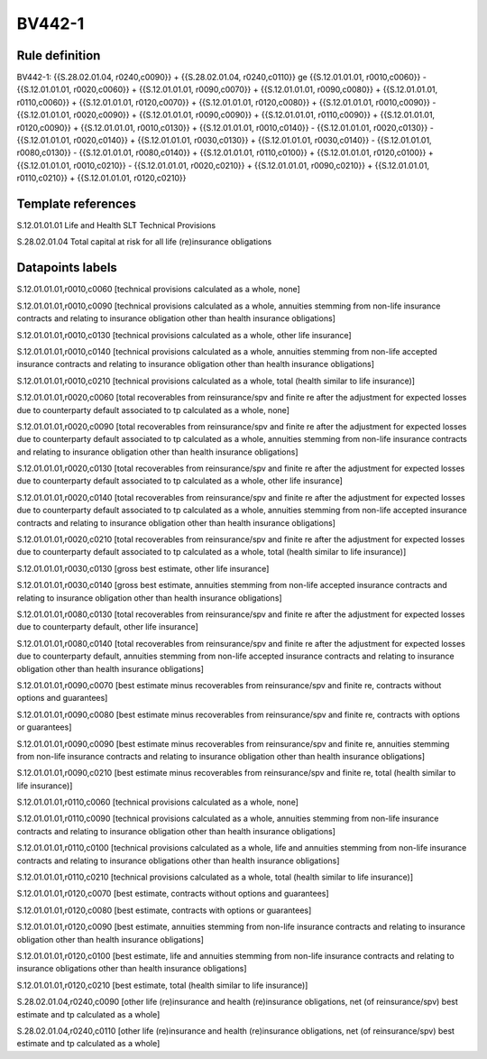 =======
BV442-1
=======

Rule definition
---------------

BV442-1: {{S.28.02.01.04, r0240,c0090}} + {{S.28.02.01.04, r0240,c0110}} ge {{S.12.01.01.01, r0010,c0060}} - {{S.12.01.01.01, r0020,c0060}} + {{S.12.01.01.01, r0090,c0070}} + {{S.12.01.01.01, r0090,c0080}} + {{S.12.01.01.01, r0110,c0060}} + {{S.12.01.01.01, r0120,c0070}} + {{S.12.01.01.01, r0120,c0080}} + {{S.12.01.01.01, r0010,c0090}} - {{S.12.01.01.01, r0020,c0090}} + {{S.12.01.01.01, r0090,c0090}} + {{S.12.01.01.01, r0110,c0090}} + {{S.12.01.01.01, r0120,c0090}} + {{S.12.01.01.01, r0010,c0130}} + {{S.12.01.01.01, r0010,c0140}} - {{S.12.01.01.01, r0020,c0130}} - {{S.12.01.01.01, r0020,c0140}} + {{S.12.01.01.01, r0030,c0130}} + {{S.12.01.01.01, r0030,c0140}} - {{S.12.01.01.01, r0080,c0130}} - {{S.12.01.01.01, r0080,c0140}} + {{S.12.01.01.01, r0110,c0100}} + {{S.12.01.01.01, r0120,c0100}} + {{S.12.01.01.01, r0010,c0210}} - {{S.12.01.01.01, r0020,c0210}} + {{S.12.01.01.01, r0090,c0210}} + {{S.12.01.01.01, r0110,c0210}} + {{S.12.01.01.01, r0120,c0210}}


Template references
-------------------

S.12.01.01.01 Life and Health SLT Technical Provisions

S.28.02.01.04 Total capital at risk for all life (re)insurance obligations


Datapoints labels
-----------------

S.12.01.01.01,r0010,c0060 [technical provisions calculated as a whole, none]

S.12.01.01.01,r0010,c0090 [technical provisions calculated as a whole, annuities stemming from non-life insurance contracts and relating to insurance obligation other than health insurance obligations]

S.12.01.01.01,r0010,c0130 [technical provisions calculated as a whole, other life insurance]

S.12.01.01.01,r0010,c0140 [technical provisions calculated as a whole, annuities stemming from non-life accepted insurance contracts and relating to insurance obligation other than health insurance obligations]

S.12.01.01.01,r0010,c0210 [technical provisions calculated as a whole, total (health similar to life insurance)]

S.12.01.01.01,r0020,c0060 [total recoverables from reinsurance/spv and finite re after the adjustment for expected losses due to counterparty default associated to tp calculated as a whole, none]

S.12.01.01.01,r0020,c0090 [total recoverables from reinsurance/spv and finite re after the adjustment for expected losses due to counterparty default associated to tp calculated as a whole, annuities stemming from non-life insurance contracts and relating to insurance obligation other than health insurance obligations]

S.12.01.01.01,r0020,c0130 [total recoverables from reinsurance/spv and finite re after the adjustment for expected losses due to counterparty default associated to tp calculated as a whole, other life insurance]

S.12.01.01.01,r0020,c0140 [total recoverables from reinsurance/spv and finite re after the adjustment for expected losses due to counterparty default associated to tp calculated as a whole, annuities stemming from non-life accepted insurance contracts and relating to insurance obligation other than health insurance obligations]

S.12.01.01.01,r0020,c0210 [total recoverables from reinsurance/spv and finite re after the adjustment for expected losses due to counterparty default associated to tp calculated as a whole, total (health similar to life insurance)]

S.12.01.01.01,r0030,c0130 [gross best estimate, other life insurance]

S.12.01.01.01,r0030,c0140 [gross best estimate, annuities stemming from non-life accepted insurance contracts and relating to insurance obligation other than health insurance obligations]

S.12.01.01.01,r0080,c0130 [total recoverables from reinsurance/spv and finite re after the adjustment for expected losses due to counterparty default, other life insurance]

S.12.01.01.01,r0080,c0140 [total recoverables from reinsurance/spv and finite re after the adjustment for expected losses due to counterparty default, annuities stemming from non-life accepted insurance contracts and relating to insurance obligation other than health insurance obligations]

S.12.01.01.01,r0090,c0070 [best estimate minus recoverables from reinsurance/spv and finite re, contracts without options and guarantees]

S.12.01.01.01,r0090,c0080 [best estimate minus recoverables from reinsurance/spv and finite re, contracts with options or guarantees]

S.12.01.01.01,r0090,c0090 [best estimate minus recoverables from reinsurance/spv and finite re, annuities stemming from non-life insurance contracts and relating to insurance obligation other than health insurance obligations]

S.12.01.01.01,r0090,c0210 [best estimate minus recoverables from reinsurance/spv and finite re, total (health similar to life insurance)]

S.12.01.01.01,r0110,c0060 [technical provisions calculated as a whole, none]

S.12.01.01.01,r0110,c0090 [technical provisions calculated as a whole, annuities stemming from non-life insurance contracts and relating to insurance obligation other than health insurance obligations]

S.12.01.01.01,r0110,c0100 [technical provisions calculated as a whole, life and annuities stemming from non-life insurance contracts and relating to insurance obligations other than health insurance obligations]

S.12.01.01.01,r0110,c0210 [technical provisions calculated as a whole, total (health similar to life insurance)]

S.12.01.01.01,r0120,c0070 [best estimate, contracts without options and guarantees]

S.12.01.01.01,r0120,c0080 [best estimate, contracts with options or guarantees]

S.12.01.01.01,r0120,c0090 [best estimate, annuities stemming from non-life insurance contracts and relating to insurance obligation other than health insurance obligations]

S.12.01.01.01,r0120,c0100 [best estimate, life and annuities stemming from non-life insurance contracts and relating to insurance obligations other than health insurance obligations]

S.12.01.01.01,r0120,c0210 [best estimate, total (health similar to life insurance)]

S.28.02.01.04,r0240,c0090 [other life (re)insurance and health (re)insurance obligations, net (of reinsurance/spv) best estimate and tp calculated as a whole]

S.28.02.01.04,r0240,c0110 [other life (re)insurance and health (re)insurance obligations, net (of reinsurance/spv) best estimate and tp calculated as a whole]



